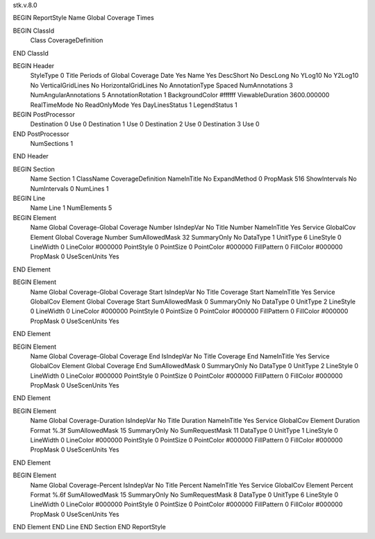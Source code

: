 stk.v.8.0

BEGIN ReportStyle
Name		Global Coverage Times

BEGIN ClassId
	Class		CoverageDefinition
END ClassId

BEGIN Header
	StyleType		0
	Title		Periods of Global Coverage
	Date		Yes
	Name		Yes
	DescShort		No
	DescLong		No
	YLog10		No
	Y2Log10		No
	VerticalGridLines		No
	HorizontalGridLines		No
	AnnotationType		Spaced
	NumAnnotations		3
	NumAngularAnnotations		5
	AnnotationRotation		1
	BackgroundColor		#ffffff
	ViewableDuration		3600.000000
	RealTimeMode		No
	ReadOnlyMode		Yes
	DayLinesStatus		1
	LegendStatus		1

BEGIN PostProcessor
	Destination	0
	Use	0
	Destination	1
	Use	0
	Destination	2
	Use	0
	Destination	3
	Use	0
END PostProcessor
	NumSections		1
END Header

BEGIN Section
	Name		Section 1
	ClassName		CoverageDefinition
	NameInTitle		No
	ExpandMethod		0
	PropMask		516
	ShowIntervals		No
	NumIntervals		0
	NumLines		1

BEGIN Line
	Name		Line 1
	NumElements		5

BEGIN Element
	Name		Global Coverage-Global Coverage Number
	IsIndepVar		No
	Title		Number
	NameInTitle		Yes
	Service		GlobalCov
	Element		Global Coverage Number
	SumAllowedMask		32
	SummaryOnly		No
	DataType		1
	UnitType		6
	LineStyle		0
	LineWidth		0
	LineColor		#000000
	PointStyle		0
	PointSize		0
	PointColor		#000000
	FillPattern		0
	FillColor		#000000
	PropMask		0
	UseScenUnits		Yes
END Element

BEGIN Element
	Name		Global Coverage-Global Coverage Start
	IsIndepVar		No
	Title		Coverage Start
	NameInTitle		Yes
	Service		GlobalCov
	Element		Global Coverage Start
	SumAllowedMask		0
	SummaryOnly		No
	DataType		0
	UnitType		2
	LineStyle		0
	LineWidth		0
	LineColor		#000000
	PointStyle		0
	PointSize		0
	PointColor		#000000
	FillPattern		0
	FillColor		#000000
	PropMask		0
	UseScenUnits		Yes
END Element

BEGIN Element
	Name		Global Coverage-Global Coverage End
	IsIndepVar		No
	Title		Coverage End
	NameInTitle		Yes
	Service		GlobalCov
	Element		Global Coverage End
	SumAllowedMask		0
	SummaryOnly		No
	DataType		0
	UnitType		2
	LineStyle		0
	LineWidth		0
	LineColor		#000000
	PointStyle		0
	PointSize		0
	PointColor		#000000
	FillPattern		0
	FillColor		#000000
	PropMask		0
	UseScenUnits		Yes
END Element

BEGIN Element
	Name		Global Coverage-Duration
	IsIndepVar		No
	Title		Duration
	NameInTitle		Yes
	Service		GlobalCov
	Element		Duration
	Format		%.3f
	SumAllowedMask		15
	SummaryOnly		No
	SumRequestMask		11
	DataType		0
	UnitType		1
	LineStyle		0
	LineWidth		0
	LineColor		#000000
	PointStyle		0
	PointSize		0
	PointColor		#000000
	FillPattern		0
	FillColor		#000000
	PropMask		0
	UseScenUnits		Yes
END Element

BEGIN Element
	Name		Global Coverage-Percent
	IsIndepVar		No
	Title		Percent
	NameInTitle		Yes
	Service		GlobalCov
	Element		Percent
	Format		%.6f
	SumAllowedMask		15
	SummaryOnly		No
	SumRequestMask		8
	DataType		0
	UnitType		6
	LineStyle		0
	LineWidth		0
	LineColor		#000000
	PointStyle		0
	PointSize		0
	PointColor		#000000
	FillPattern		0
	FillColor		#000000
	PropMask		0
	UseScenUnits		Yes
END Element
END Line
END Section
END ReportStyle

